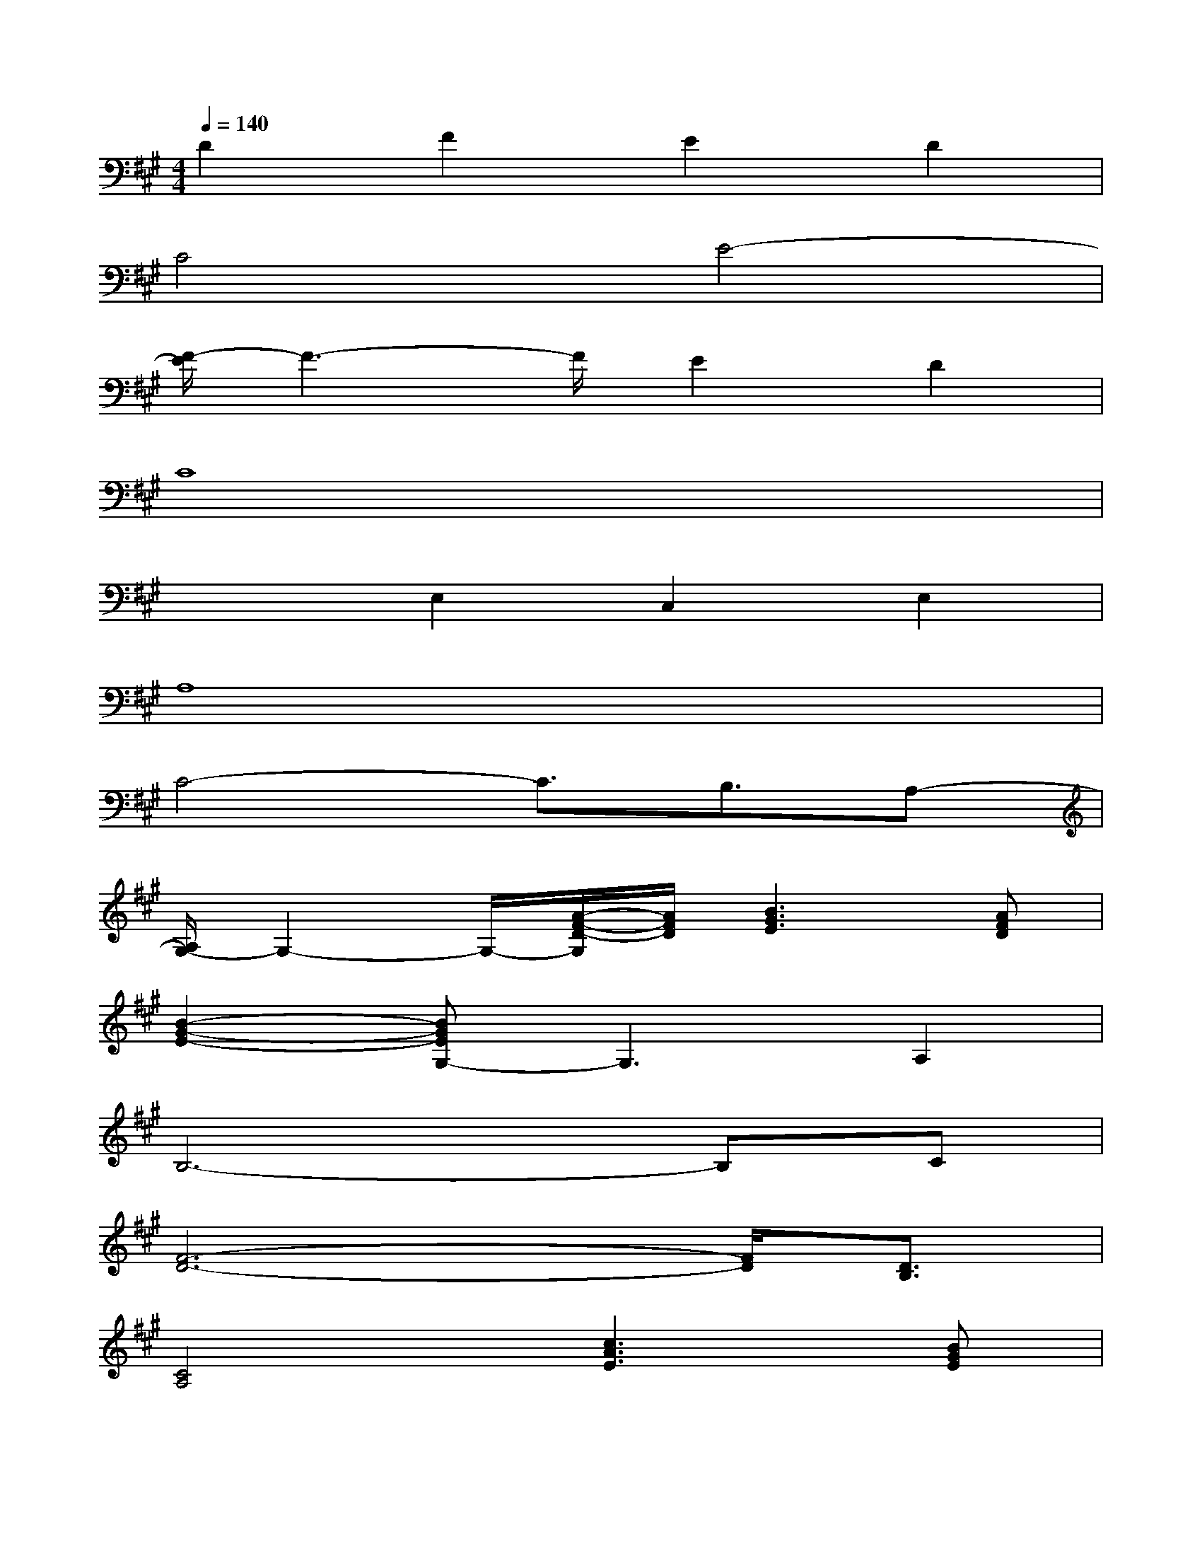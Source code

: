 X:1
T:
M:4/4
L:1/8
Q:1/4=140
K:A%3sharps
V:1
D2F2E2D2|
C4E4-|
[F/2-E/2]F3-F/2E2D2|
C8|
x2E,2C,2E,2|
A,8|
C4-C3/2B,3/2A,-|
[A,/2G,/2-]G,2-G,/2-[A/2-F/2-D/2-G,/2][A/2F/2D/2][B3G3E3][AFD]|
[B2-G2-E2-][BGEG,-]G,3A,2|
B,6-B,C|
[F6-D6-][F/2D/2][D3/2B,3/2]|
[C4A,4][c3A3E3][BGE]|
[c2A2E2]x6|
[c8A8E8]|
[B8=G8E8]|
[A8-F8D8-]